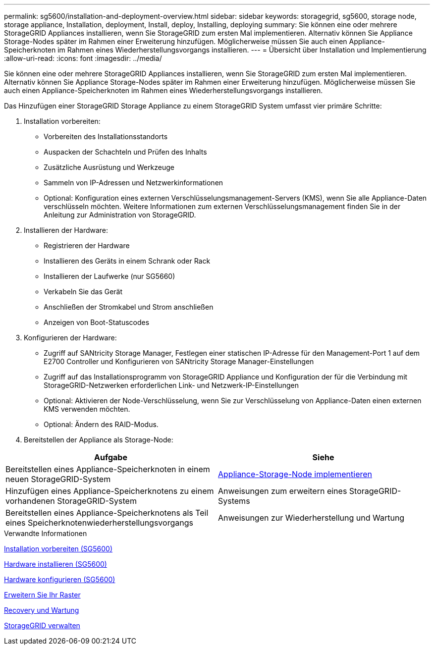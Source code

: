 ---
permalink: sg5600/installation-and-deployment-overview.html 
sidebar: sidebar 
keywords: storagegrid, sg5600, storage node, storage appliance, Installation, deployment, Install, deploy, Installing, deploying 
summary: Sie können eine oder mehrere StorageGRID Appliances installieren, wenn Sie StorageGRID zum ersten Mal implementieren. Alternativ können Sie Appliance Storage-Nodes später im Rahmen einer Erweiterung hinzufügen. Möglicherweise müssen Sie auch einen Appliance-Speicherknoten im Rahmen eines Wiederherstellungsvorgangs installieren. 
---
= Übersicht über Installation und Implementierung
:allow-uri-read: 
:icons: font
:imagesdir: ../media/


[role="lead"]
Sie können eine oder mehrere StorageGRID Appliances installieren, wenn Sie StorageGRID zum ersten Mal implementieren. Alternativ können Sie Appliance Storage-Nodes später im Rahmen einer Erweiterung hinzufügen. Möglicherweise müssen Sie auch einen Appliance-Speicherknoten im Rahmen eines Wiederherstellungsvorgangs installieren.

Das Hinzufügen einer StorageGRID Storage Appliance zu einem StorageGRID System umfasst vier primäre Schritte:

. Installation vorbereiten:
+
** Vorbereiten des Installationsstandorts
** Auspacken der Schachteln und Prüfen des Inhalts
** Zusätzliche Ausrüstung und Werkzeuge
** Sammeln von IP-Adressen und Netzwerkinformationen
** Optional: Konfiguration eines externen Verschlüsselungsmanagement-Servers (KMS), wenn Sie alle Appliance-Daten verschlüsseln möchten. Weitere Informationen zum externen Verschlüsselungsmanagement finden Sie in der Anleitung zur Administration von StorageGRID.


. Installieren der Hardware:
+
** Registrieren der Hardware
** Installieren des Geräts in einem Schrank oder Rack
** Installieren der Laufwerke (nur SG5660)
** Verkabeln Sie das Gerät
** Anschließen der Stromkabel und Strom anschließen
** Anzeigen von Boot-Statuscodes


. Konfigurieren der Hardware:
+
** Zugriff auf SANtricity Storage Manager, Festlegen einer statischen IP-Adresse für den Management-Port 1 auf dem E2700 Controller und Konfigurieren von SANtricity Storage Manager-Einstellungen
** Zugriff auf das Installationsprogramm von StorageGRID Appliance und Konfiguration der für die Verbindung mit StorageGRID-Netzwerken erforderlichen Link- und Netzwerk-IP-Einstellungen
** Optional: Aktivieren der Node-Verschlüsselung, wenn Sie zur Verschlüsselung von Appliance-Daten einen externen KMS verwenden möchten.
** Optional: Ändern des RAID-Modus.


. Bereitstellen der Appliance als Storage-Node:


|===
| Aufgabe | Siehe 


 a| 
Bereitstellen eines Appliance-Speicherknoten in einem neuen StorageGRID-System
 a| 
xref:deploying-appliance-storage-node.adoc[Appliance-Storage-Node implementieren]



 a| 
Hinzufügen eines Appliance-Speicherknotens zu einem vorhandenen StorageGRID-System
 a| 
Anweisungen zum erweitern eines StorageGRID-Systems



 a| 
Bereitstellen eines Appliance-Speicherknotens als Teil eines Speicherknotenwiederherstellungsvorgangs
 a| 
Anweisungen zur Wiederherstellung und Wartung

|===
.Verwandte Informationen
xref:preparing-for-installation.adoc[Installation vorbereiten (SG5600)]

xref:installing-hardware.adoc[Hardware installieren (SG5600)]

xref:configuring-hardware.adoc[Hardware konfigurieren (SG5600)]

xref:../expand/index.adoc[Erweitern Sie Ihr Raster]

xref:../maintain/index.adoc[Recovery und Wartung]

xref:../admin/index.adoc[StorageGRID verwalten]
